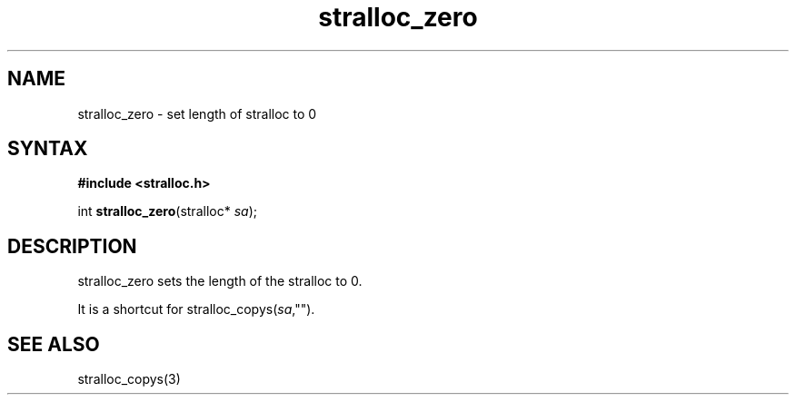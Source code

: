.TH stralloc_zero 3
.SH NAME
stralloc_zero \- set length of stralloc to 0
.SH SYNTAX
.B #include <stralloc.h>

int \fBstralloc_zero\fP(stralloc* \fIsa\fR);
.SH DESCRIPTION
stralloc_zero sets the length of the stralloc to 0.

It is a shortcut for stralloc_copys(\fIsa\fR,"").
.SH "SEE ALSO"
stralloc_copys(3)
